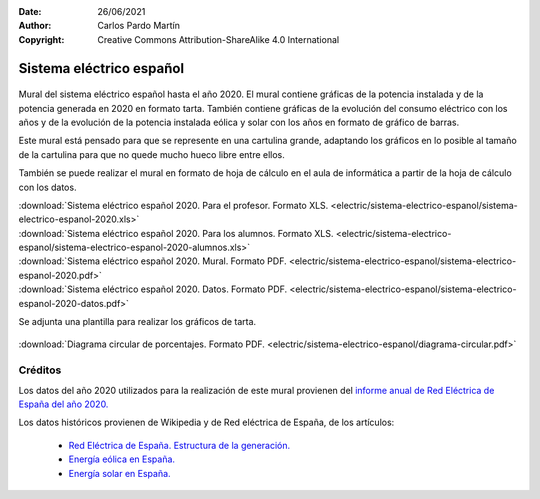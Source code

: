 ﻿:Date: 26/06/2021
:Author: Carlos Pardo Martín
:Copyright: Creative Commons Attribution-ShareAlike 4.0 International


.. _electric-sistema-electrico:

Sistema eléctrico español
=========================

.. figure:: electric/sistema-electrico-espanol/sistema-electrico-espanol-2020.png
   :width: 800px
   :align: center
   :alt: Mural del sistema eléctrico español 2020
   :target: ../_downloads/sistema-electrico-espanol-2020.xls

Mural del sistema eléctrico español hasta el año 2020. 
El mural contiene gráficas de la potencia instalada y de la potencia generada 
en 2020 en formato tarta. También contiene gráficas de la evolución del 
consumo eléctrico con los años y de la evolución de la potencia instalada 
eólica y solar con los años en formato de gráfico de barras.

Este mural está pensado para que se represente en una cartulina grande, 
adaptando los gráficos en lo posible al tamaño de la cartulina para que no 
quede mucho hueco libre entre ellos.

También se puede realizar el mural en formato de hoja de cálculo en el aula 
de informática a partir de la hoja de cálculo con los datos.
 

| :download:`Sistema eléctrico español 2020. Para el profesor.
  Formato XLS. <electric/sistema-electrico-espanol/sistema-electrico-espanol-2020.xls>`
| :download:`Sistema eléctrico español 2020. Para los alumnos.
  Formato XLS. <electric/sistema-electrico-espanol/sistema-electrico-espanol-2020-alumnos.xls>`
| :download:`Sistema eléctrico español 2020. Mural. 
  Formato PDF. <electric/sistema-electrico-espanol/sistema-electrico-espanol-2020.pdf>`
| :download:`Sistema eléctrico español 2020. Datos.
  Formato PDF. <electric/sistema-electrico-espanol/sistema-electrico-espanol-2020-datos.pdf>`

Se adjunta una plantilla para realizar los gráficos de tarta.

.. figure:: electric/sistema-electrico-espanol/diagrama-circular.png
   :width: 480px
   :align: center
   :target: ../_downloads/diagrama-circular.pdf

| :download:`Diagrama circular de porcentajes.
  Formato PDF. <electric/sistema-electrico-espanol/diagrama-circular.pdf>`


Créditos
--------
Los datos del año 2020 utilizados para la realización de este mural 
provienen del `informe anual de Red Eléctrica de España del año 2020.
<https://www.ree.es/es/datos/publicaciones/informe-anual-sistema/informe-del-sistema-electrico-espanol-2020>`__

Los datos históricos provienen de Wikipedia y de Red eléctrica de España,
de los artículos:

  * `Red Eléctrica de España. Estructura de la generación. <https://www.ree.es/es/datos/generacion/estructura-generacion>`__
  * `Energía eólica en España. <https://es.wikipedia.org/wiki/Energ%C3%ADa_e%C3%B3lica_en_Espa%C3%B1a>`__
  * `Energía solar en España.  <https://es.wikipedia.org/wiki/Energ%C3%ADa_solar_en_Espa%C3%B1a>`__


